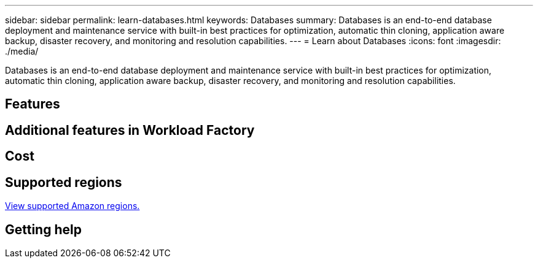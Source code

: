 ---
sidebar: sidebar
permalink: learn-databases.html
keywords: Databases
summary: Databases is an end-to-end database deployment and maintenance service with built-in best practices for optimization, automatic thin cloning, application aware backup, disaster recovery, and monitoring and resolution capabilities. 
---
= Learn about Databases
:icons: font
:imagesdir: ./media/

[.lead]
Databases is an end-to-end database deployment and maintenance service with built-in best practices for optimization, automatic thin cloning, application aware backup, disaster recovery, and monitoring and resolution capabilities. 

== Features


== Additional features in Workload Factory

== Cost

== Supported regions

https://aws.amazon.com/about-aws/global-infrastructure/regional-product-services/[View supported Amazon regions.^]

== Getting help

